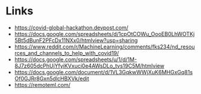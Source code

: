 # title shouldn't appear in toc
* Title :noexport:

Links to hackathons and remote jobs during Covid19.

* Links

- https://covid-global-hackathon.devpost.com/
- https://docs.google.com/spreadsheets/d/1cpOtCOWu_OooEB0LhWOTKj5Bt5dBunF2PFcDx11NXx0/htmlview?usp=sharing
- https://www.reddit.com/r/MachineLearning/comments/fks234/nd_resources_and_channels_to_help_with_covid19/
- https://docs.google.com/spreadsheets/u/1/d/1M-8J7z605dcPhUjYfyiKVxuci0e4AWsDLo_tvs19C5M/htmlview
- https://docs.google.com/document/d/1VL3GqkwWWjXuK6MHGxGq81sOf0GJRr8Gxn5dlcHBXVk/edit
- https://remoteml.com/
